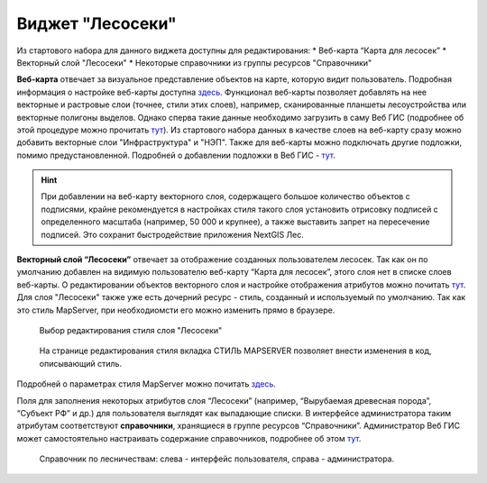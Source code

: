.. sectionauthor:: Ekaterina Petrunenko <ekaterina.petrunenko@nextgis.com>

Виджет "Лесосеки"
====================
Из стартового набора для данного виджета доступны для редактирования:
* Веб-карта “Карта для лесосек”
* Векторный слой "Лесосеки"
* Некоторые справочники из группы ресурсов "Справочники"

**Веб-карта** отвечает за визуальное представление объектов на карте, которую видит пользователь. Подробная информация о настройке веб-карты  доступна `здесь <https://docs.nextgis.ru/docs_ngweb/source/webmaps_admin.html>`_. 
Функционал веб-карты позволяет добавлять на нее векторные и растровые слои (точнее, стили этих слоев), например, сканированные планшеты лесоустройства или векторные полигоны выделов. Однако сперва такие данные необходимо загрузить в саму Веб ГИС (подробнее об этой процедуре можно прочитать `тут <https://docs.nextgis.ru/docs_ngcom/source/data_upload.html>`_). Из стартового набора данных в качестве слоев на веб-карту сразу можно добавить векторные слои "Инфраструктура" и "НЭП".
Также для веб-карты можно подключать другие подложки, помимо предустановленной. Подробней о добавлении подложки в Веб ГИС - `тут <https://docs.nextgis.ru/docs_ngcom/source/data_connect.html#ngcom-basemap-layer>`_.


.. hint::
   При добавлении на веб-карту векторного слоя, содержащего большое количество объектов с подписями, крайне рекомендуется в настройках стиля такого слоя установить отрисовку подписей с определенного масштаба (например, 50 000 и крупнее), а также выставить запрет на пересечение подписей. Это сохранит быстродействие приложения NextGIS Лес.


**Векторный слой “Лесосеки”** отвечает за отображение созданных пользователем лесосек. Так как он по умолчанию добавлен на видимую пользователю веб-карту “Карта для лесосек”, этого слоя нет в списке слоев веб-карты. 
О редактировании объектов векторного слоя и настройке отображения атрибутов можно почитать `тут <https://docs.nextgis.ru/docs_ngweb/source/admin_interface.html#ngw-feature-table>`_. Для слоя "Лесосеки" также уже есть дочерний ресурс - стиль, созданный и используемый по умолчанию. Так как это стиль MapServer, при необходиомсти его можно изменить прямо в браузере. 


 .. figure:: _static/admin_lesoseki_1.png
   :name: admin_lesoseki_1
   :align: center
   :width: 16cm

   Выбор редактирования стиля слоя "Лесосеки"
   

 .. figure:: _static/admin_lesoseki_2.png
   :name: admin_lesoseki_2
   :align: center
   :width: 16cm

   На странице редактирования стиля вкладка СТИЛЬ MAPSERVER позволяет внести изменения в код, описывающий стиль.


Подробней о параметрах стиля MapServer можно почитать `здесь <https://mapserver.org/mapfile/style.html>`_.

Поля для заполнения некоторых атрибутов слоя “Лесосеки” (например, “Вырубаемая древесная порода”, “Субъект РФ” и др.) для пользователя выглядят как выпадающие списки. В интерфейсе администратора таким атрибутам соответствуют **справочники**, хранящиеся в группе ресурсов “Справочники”. Администратор Веб ГИС может самостоятельно настраивать содержание справочников, подробнее об этом `тут <https://docs.nextgis.ru/docs_ngweb/source/layers.html#c>`_.
 

 .. figure:: _static/admin_lesoseki_3.png
   :name: admin_lesoseki_3
   :align: center
   :width: 16cm

   Справочник по лесничествам: слева - интерфейс пользователя, справа - администратора.

